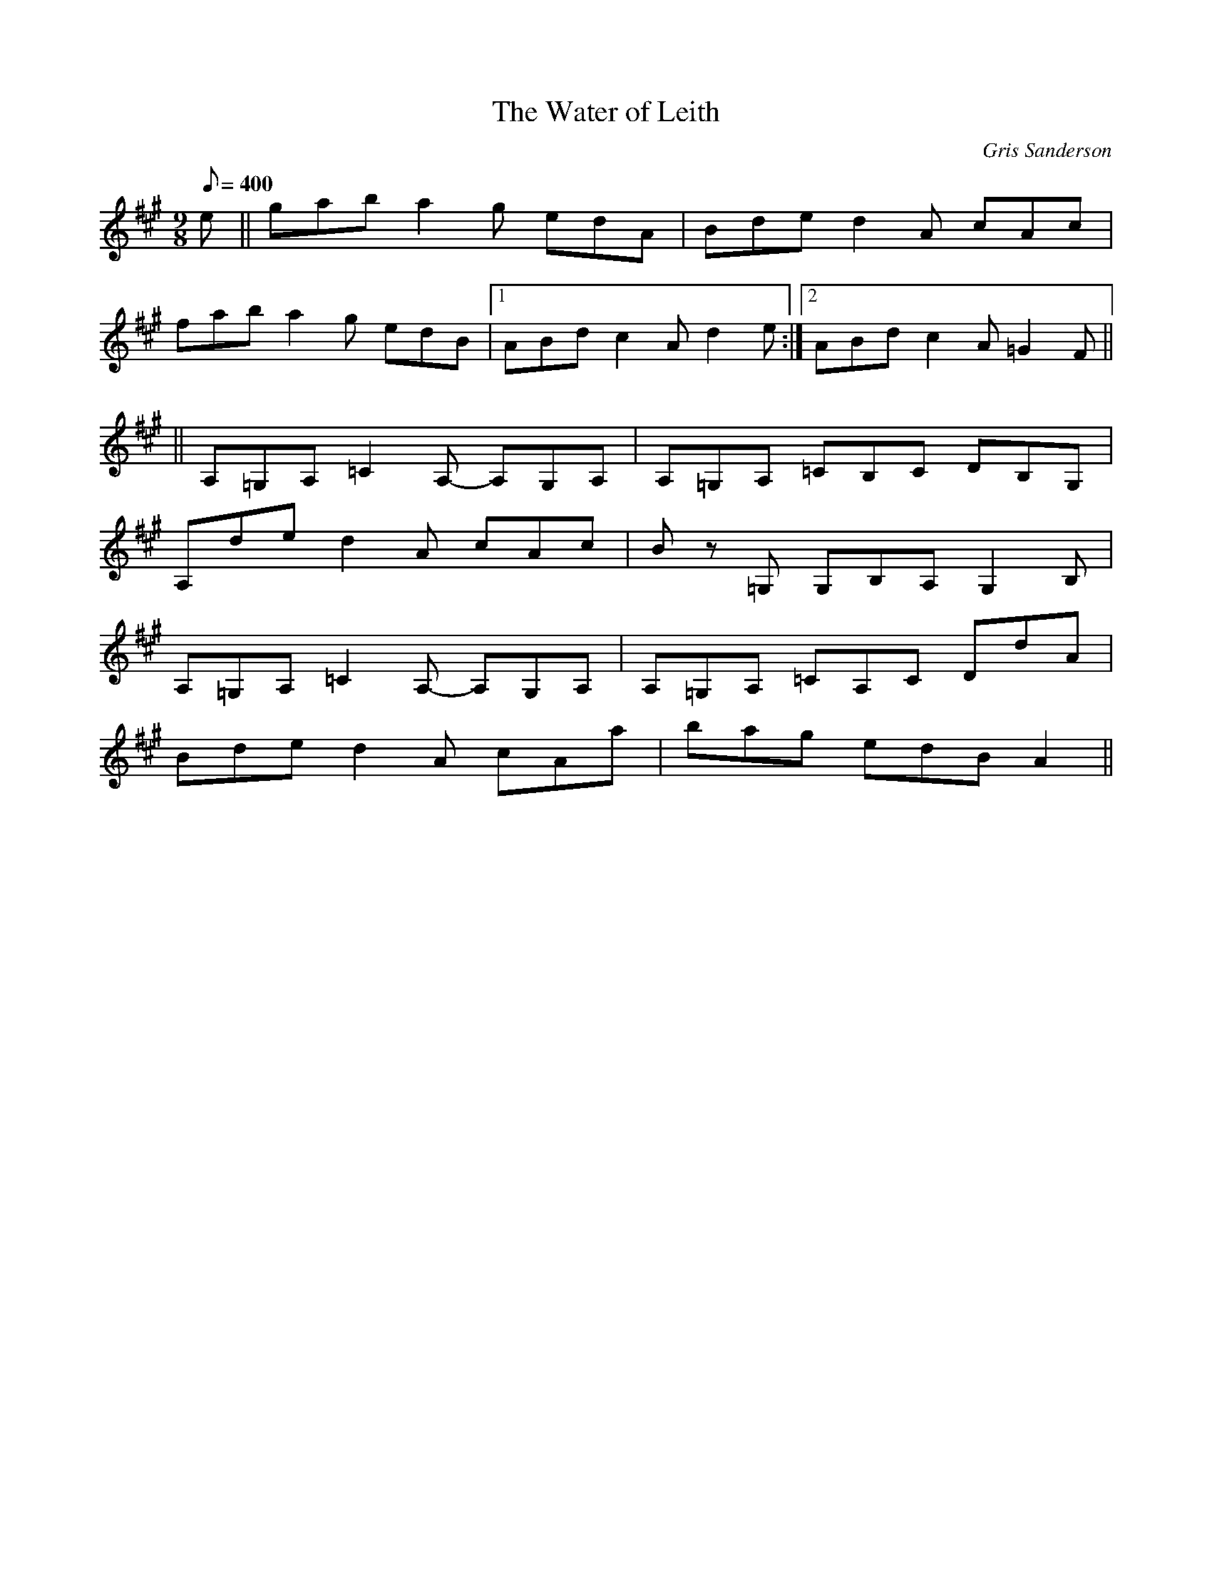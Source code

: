 X:49
T:The Water of Leith
M:9/8
L:1/8
R:Slip jig
C:Gris Sanderson
Q:400
N:This  tune came into my head after I had taken a stroll with
N:my brother along the Water of Leith on a cold winter's day.
K:A
e||gab a2g edA|Bde d2A cAc|
fab a2g edB|1ABd c2A d2e:|2ABd c2A =G2F||
||A,=G,A, =C2A,- A,G,A,|A,=G,A, =CB,C DB,G,|
A,de d2A cAc|B z=G, G,B,A, G,2B,|
A,=G,A, =C2A,- A,G,A,|A,=G,A, =CA,C DdA|
Bde d2A cAa|bag edB A2||

